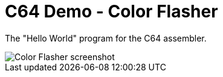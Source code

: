 = C64 Demo - Color Flasher

The "Hello World" program for the C64 assembler.

image::documentation/images/color-flasher-screenshot.png[Color Flasher screenshot]
 
